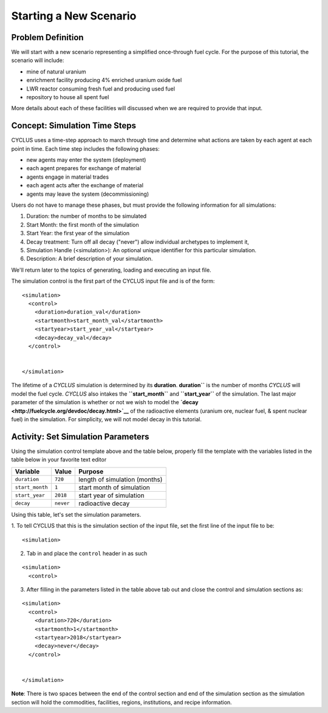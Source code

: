 Starting a New Scenario
============================

Problem Definition
--------------------

We will start with a new scenario representing a simplified once-through fuel
cycle.  For the purpose of this tutorial, the scenario will include:

* mine of natural uranium
* enrichment facility producing 4% enriched uranium oxide fuel
* LWR reactor consuming fresh fuel and producing used fuel
* repository to house all spent fuel

More details about each of these facilities will discussed when we are
required to provide that input.

Concept: Simulation Time Steps
------------------------------

CYCLUS uses a time-step approach to march through time and determine what
actions are taken by each agent at each point in time.  Each time step
includes the following phases:

* new agents may enter the system (deployment)
* each agent prepares for exchange of material
* agents engage in material trades
* each agent acts after the exchange of material
* agents may leave the system (decommissioning)

Users do not have to manage these phases, but must provide the following
information for all simulations:

1. Duration: the number of months to be simulated
2. Start Month: the first month of the simulation
3. Start Year: the first year of the simulation
4. Decay treatment: Turn off all decay ("never") allow individual archetypes to implement it, 
5. Simulation Handle (<simulation>):  An optional unique identifier for this particular simulation.
6. Description: A brief description of your simulation.

We'll return later to the topics of generating, loading and executing an input file.


The simulation control is the first part of the CYCLUS input file and is of the form:

::

    <simulation>
      <control>
        <duration>duration_val</duration>
        <startmonth>start_month_val</startmonth>
        <startyear>start_year_val</startyear>
        <decay>decay_val</decay>
      </control>


    </simulation>

The lifetime of a *CYCLUS* simulation is determined by its
**duration**. **duration``** is the number of months *CYCLUS* will
model the fuel cycle. *CYCLUS* also intakes the **``start_month``** and
**``start_year``** of the simulation. The last major parameter of the
simulation is whether or not we wish to model the
**`decay <http://fuelcycle.org/devdoc/decay.html>`__** of the
radioactive elements (uranium ore, nuclear fuel, & spent nuclear fuel)
in the simulation. For simplicity, we will not model decay in this
tutorial.

Activity: Set Simulation Parameters
------------------------------------
Using the simulation control template above and the table below, properly fill the template with the variables listed in the table below in your favorite text editor

+-------------------+---------------+---------------------------------+
| Variable          | Value         | Purpose                         |
+===================+===============+=================================+
| ``duration``      | ``720``       | length of simulation (months)   |
+-------------------+---------------+---------------------------------+
| ``start_month``   | ``1``         | start month of simulation       |
+-------------------+---------------+---------------------------------+
| ``start_year``    | ``2018``      | start year of simulation        |
+-------------------+---------------+---------------------------------+
| ``decay``         | ``never``     | radioactive decay               |
+-------------------+---------------+---------------------------------+

Using this table, let's set the simulation parameters.

1. To tell CYCLUS that this is the simulation section of the input file, set  the first line of the input file to be:
::

    <simulation>

2. Tab in and place the ``control`` header in as such

::

  <simulation>
    <control>

3. After filling in the parameters listed in the table above tab out and close the control and simulation sections as:

::

    <simulation>
      <control>
        <duration>720</duration>
        <startmonth>1</startmonth>
        <startyear>2018</startyear>
        <decay>never</decay>
      </control>


    </simulation>

**Note**: There is two spaces between the end of the control section and end of the simulation section as the simulation section will hold the commodities, facilities, regions, institutions, and recipe information.
